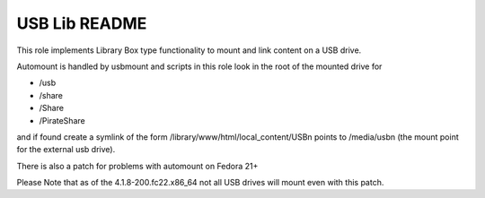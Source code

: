 ==============
USB Lib README
==============

This role implements Library Box type functionality to mount and link content on a USB drive.

Automount is handled by usbmount and scripts in this role look in the root of the mounted drive for

* /usb
* /share
* /Share
* /PirateShare

and if found create a symlink of the form /library/www/html/local_content/USBn points to /media/usbn (the mount point for the external usb drive).

There is also a patch for problems with automount on Fedora 21+

Please Note that as of the 4.1.8-200.fc22.x86_64 not all USB drives will mount even with this patch.
